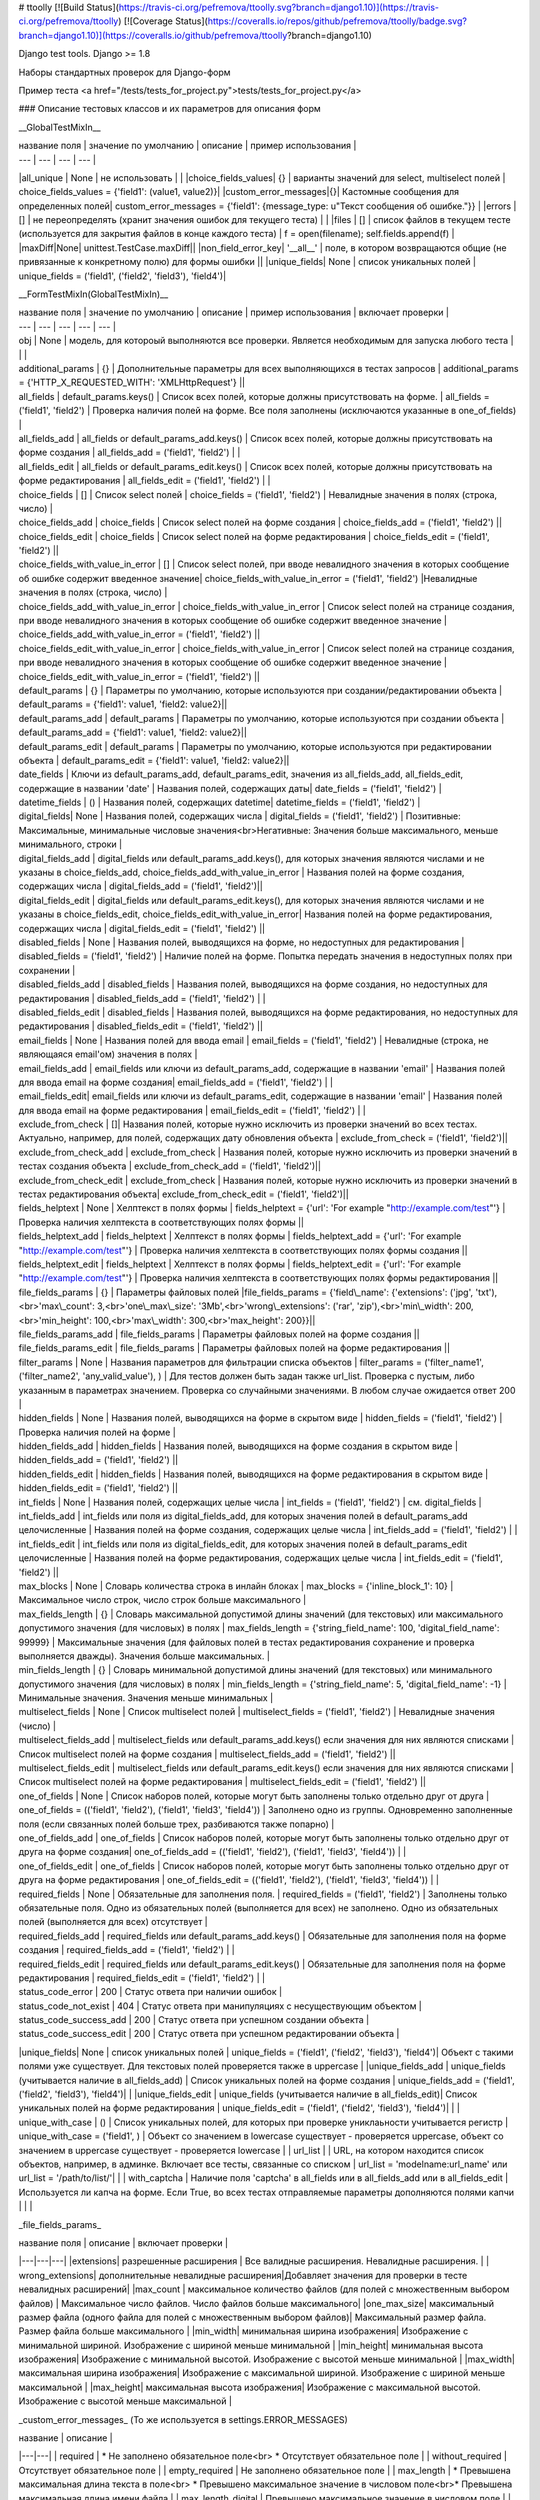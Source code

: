 # ttoolly
[![Build Status](https://travis-ci.org/pefremova/ttoolly.svg?branch=django1.10)](https://travis-ci.org/pefremova/ttoolly) [![Coverage Status](https://coveralls.io/repos/github/pefremova/ttoolly/badge.svg?branch=django1.10)](https://coveralls.io/github/pefremova/ttoolly?branch=django1.10)

Django test tools. Django >= 1.8

Наборы стандартных проверок для Django-форм

Пример теста <a href="/tests/tests_for_project.py">tests/tests_for_project.py</a>

### Описание тестовых классов и их параметров для описания форм

__GlobalTestMixIn__

| название поля | значение по умолчанию | описание | пример использования |
| --- | --- | --- | --- |
|all_unique | None | не использовать | |
|choice_fields_values| {} | варианты значений для select, multiselect полей | choice_fields_values = {'field1': (value1, value2)}|
|custom_error_messages|{}| Кастомные сообщения для определенных полей| custom_error_messages = {'field1': {message_type: u"Текст сообщения об ошибке."}} |
|errors | [] | не переопределять (хранит значения ошибок для текущего теста) | |
|files | [] | список файлов в текущем тесте (используется для закрытия файлов в конце каждого теста) | f = open(filename); self.fields.append(f) |
|maxDiff|None| unittest.TestCase.maxDiff||
|non_field_error_key| '\_\_all\_\_' | поле, в котором возвращаются общие (не привязанные к конкретному полю) для формы ошибки ||
|unique_fields| None | список уникальных полей | unique_fields = ('field1', ('field2', 'field3'), 'field4')|


__FormTestMixIn(GlobalTestMixIn)__

| название поля | значение по умолчанию | описание | пример использования | включает проверки |
| --- | --- | --- | --- | --- |
| obj | None | модель, для котороый выполняются все проверки. Является необходимым для запуска любого теста | | |
| additional_params | {} | Дополнительные параметры для всех выполняющихся в тестах запросов | additional_params = {'HTTP_X_REQUESTED_WITH': 'XMLHttpRequest'} ||
| all_fields | default_params.keys() | Список всех полей, которые должны присутствовать на форме. | all_fields = ('field1', 'field2') | Проверка наличия полей на форме. Все поля заполнены (исключаются указанные в one_of_fields) |
| all_fields_add | all_fields or default_params_add.keys() | Список всех полей, которые должны присутствовать на форме создания | all_fields_add = ('field1', 'field2') | |
| all_fields_edit | all_fields or default_params_edit.keys() | Список всех полей, которые должны присутствовать на форме редактирования | all_fields_edit = ('field1', 'field2') | |
| choice_fields | [] | Список select полей | choice_fields = ('field1', 'field2') | Невалидные значения в полях (строка, число) |
| choice_fields_add | choice_fields | Список select полей на форме создания | choice_fields_add = ('field1', 'field2') ||
| choice_fields_edit | choice_fields | Список select полей на форме редактирования | choice_fields_edit = ('field1', 'field2') ||
| choice_fields_with_value_in_error | [] | Список select полей, при вводе невалидного значения в которых сообщение об ошибке содержит введенное значение| choice_fields_with_value_in_error = ('field1', 'field2') |Невалидные значения в полях (строка, число) |
| choice_fields_add_with_value_in_error | choice_fields_with_value_in_error |  Список select полей на странице создания, при вводе невалидного значения в которых сообщение об ошибке содержит введенное значение | choice_fields_add_with_value_in_error = ('field1', 'field2') ||
| choice_fields_edit_with_value_in_error | choice_fields_with_value_in_error |  Список select полей на странице создания, при вводе невалидного значения в которых сообщение об ошибке содержит введенное значение | choice_fields_edit_with_value_in_error = ('field1', 'field2') ||
| default_params | {} | Параметры по умолчанию, которые используются при создании/редактировании объекта | default_params = {'field1': value1, 'field2: value2}||
| default_params_add | default_params  | Параметры по умолчанию, которые используются при создании объекта | default_params_add = {'field1': value1, 'field2: value2}||
| default_params_edit | default_params  | Параметры по умолчанию, которые используются при редактировании объекта | default_params_edit = {'field1': value1, 'field2: value2}||
| date_fields | Ключи из default_params_add, default_params_edit, значения из all_fields_add, all_fields_edit, содержащие в названии 'date' | Названия полей, содержащих даты| date_fields = ('field1', 'field2') |
| datetime_fields | () | Названия полей, содержащих datetime| datetime_fields = ('field1', 'field2') |
| digital_fields| None | Названия полей, содержащих числа | digital_fields = ('field1', 'field2') | Позитивные: Максимальные, минимальные числовые значения<br>Негативные: Значения больше максимального, меньше минимального, строки  |
| digital_fields_add | digital_fields или default_params_add.keys(), для которых значения являются числами и не указаны в choice_fields_add, choice_fields_add_with_value_in_error | Названия полей на форме создания, содержащих числа | digital_fields_add = ('field1', 'field2')||
| digital_fields_edit | digital_fields или default_params_edit.keys(), для которых значения являются числами и не указаны в choice_fields_edit, choice_fields_edit_with_value_in_error| Названия полей на форме редактирования, содержащих числа | digital_fields_edit = ('field1', 'field2') ||
| disabled_fields | None | Названия полей, выводящихся на форме, но недоступных для редактирования | disabled_fields = ('field1', 'field2') | Наличие полей на форме. Попытка передать значения в недоступных полях при сохранении |
| disabled_fields_add | disabled_fields | Названия полей, выводящихся на форме создания, но недоступных для редактирования | disabled_fields_add = ('field1', 'field2') | |
| disabled_fields_edit | disabled_fields | Названия полей, выводящихся на форме редактирования, но недоступных для редактирования | disabled_fields_edit = ('field1', 'field2') ||
| email_fields | None | Названия полей для ввода email | email_fields = ('field1', 'field2') | Невалидные (строка, не являющаяся email'ом) значения в полях |
| email_fields_add | email_fields или ключи из default_params_add, содержащие в названии 'email' | Названия полей для ввода email на форме создания| email_fields_add = ('field1', 'field2') | |
| email_fields_edit| email_fields или ключи из default_params_edit, содержащие в названии 'email' | Названия полей для ввода email на форме редактирования | email_fields_edit = ('field1', 'field2') | |
| exclude_from_check | []| Названия полей, которые нужно исключить из проверки значений во всех тестах. Актуально, например, для полей, содержащих дату обновления объекта | exclude_from_check = ('field1', 'field2')||
| exclude_from_check_add |  exclude_from_check | Названия полей, которые нужно исключить из проверки значений в тестах создания объекта | exclude_from_check_add = ('field1', 'field2')||
| exclude_from_check_edit |  exclude_from_check | Названия полей, которые нужно исключить из проверки значений в тестах редактирования объекта| exclude_from_check_edit = ('field1', 'field2')||
| fields_helptext | None | Хелптекст в полях формы | fields_helptext = {'url': 'For example "http://example.com/test"'} | Проверка наличия хелптекста в соответствующих полях формы ||
| fields_helptext_add | fields_helptext | Хелптекст в полях формы | fields_helptext_add = {'url': 'For example "http://example.com/test"'} | Проверка наличия хелптекста в соответствующих полях формы создания ||
| fields_helptext_edit | fields_helptext | Хелптекст в полях формы | fields_helptext_edit = {'url': 'For example "http://example.com/test"'} | Проверка наличия хелптекста в соответствующих полях формы редактирования ||
| file_fields_params | {} | Параметры файловых полей |file_fields_params = {'field\_name': {'extensions': ('jpg', 'txt'),<br>'max\_count': 3,<br>'one\_max\_size': '3Mb',<br>'wrong\_extensions': ('rar', 'zip'),<br>'min\_width': 200,<br>'min_height': 100,<br>'max\_width': 300,<br>'max_height': 200}}||
| file_fields_params_add | file_fields_params | Параметры файловых полей на форме создания ||
| file_fields_params_edit | file_fields_params | Параметры файловых полей на форме редактирования ||
| filter_params | None | Названия параметров для фильтрации списка объектов | filter_params = ('filter_name1', ('filter_name2', 'any_valid_value'), ) | Для тестов должен быть задан также url_list. Проверка с пустым, либо указанным в параметрах значением. Проверка со случайными значениями. В любом случае ожидается ответ 200 |
| hidden_fields | None | Названия полей, выводящихся на форме в скрытом виде | hidden_fields = ('field1', 'field2') |Проверка наличия полей на форме |
| hidden_fields_add | hidden_fields | Названия полей, выводящихся на форме создания в скрытом виде | hidden_fields_add = ('field1', 'field2') ||
| hidden_fields_edit | hidden_fields | Названия полей, выводящихся на форме редактирования в скрытом виде | hidden_fields_edit = ('field1', 'field2') ||
| int_fields | None | Названия полей, содержащих целые числа | int_fields = ('field1', 'field2') | см. digital_fields |
| int_fields_add | int_fields или поля из digital_fields_add, для которых значения полей в default_params_add целочисленные | Названия полей на форме создания, содержащих целые числа | int_fields_add = ('field1', 'field2') | |
| int_fields_edit | int_fields или поля из digital_fields_edit, для которых значения полей в default_params_edit целочисленные | Названия полей на форме редактирования, содержащих целые числа | int_fields_edit = ('field1', 'field2') ||
| max_blocks | None | Словарь количества строка в инлайн блоках | max_blocks = {'inline_block_1': 10} | Максимальное число строк, число строк больше максимального |
| max_fields_length | {} | Словарь максимальной допустимой длины значений (для текстовых) или максимального допустимого значения (для числовых) в полях | max_fields_length = {'string_field_name': 100, 'digital_field_name': 99999} | Максимальные значения (для файловых полей в тестах редактирования сохранение и проверка выполняется дважды). Значения больше максимальных. |
| min_fields_length | {} | Словарь минимальной допустимой длины значений (для текстовых) или минимального допустимого значения (для числовых) в полях | min_fields_length = {'string_field_name': 5, 'digital_field_name': -1} | Минимальные значения. Значения меньше минимальных |
| multiselect_fields | None | Список multiselect полей | multiselect_fields = ('field1', 'field2') | Невалидные значения (число) |
| multiselect_fields_add | multiselect_fields или default_params_add.keys() если значения для них являются списками | Список multiselect полей на форме создания | multiselect_fields_add = ('field1', 'field2') ||
| multiselect_fields_edit | multiselect_fields или default_params_edit.keys() если значения для них являются списками  | Список multiselect полей на форме редактирования | multiselect_fields_edit = ('field1', 'field2') ||
| one_of_fields | None | Список наборов полей, которые могут быть заполнены только отдельно друг от друга | one_of_fields = (('field1', 'field2'), ('field1', 'field3', 'field4')) | Заполнено одно из группы. Одновременно заполненные поля (если связанных полей больше трех, разбиваются также попарно) |
| one_of_fields_add | one_of_fields | Список наборов полей, которые могут быть заполнены только отдельно друг от друга на форме создания| one_of_fields_add = (('field1', 'field2'), ('field1', 'field3', 'field4')) | |
| one_of_fields_edit | one_of_fields | Список наборов полей, которые могут быть заполнены только отдельно друг от друга на форме редактирования | one_of_fields_edit = (('field1', 'field2'), ('field1', 'field3', 'field4')) | |
| required_fields | None | Обязательные для заполнения поля. | required_fields = ('field1', 'field2') | Заполнены только обязательные поля. Одно из обязательных полей (выполняется для всех) не заполнено. Одно из обязательных полей (выполняется для всех) отсутствует |
| required_fields_add | required_fields или default_params_add.keys() | Обязательные для заполнения поля на форме создания | required_fields_add = ('field1', 'field2') | |
| required_fields_edit | required_fields или default_params_edit.keys() | Обязательные для заполнения поля на форме редактирования | required_fields_edit = ('field1', 'field2') | |
| status_code_error | 200 | Статус ответа при наличии ошибок |
| status_code_not_exist | 404 | Статус ответа при манипуляциях с несуществующим объектом |
| status_code_success_add | 200 | Статус ответа при успешном создании объекта | 
| status_code_success_edit | 200 | Статус ответа при успешном редактировании объекта |
|unique_fields| None | список уникальных полей | unique_fields = ('field1', ('field2', 'field3'), 'field4')| Объект с такими полями уже существует. Для текстовых полей проверяется также в uppercase |
|unique_fields_add | unique_fields (учитывается наличие в all_fields_add) | Cписок уникальных полей на форме создания | unique_fields_add = ('field1', ('field2', 'field3'), 'field4')| |
|unique_fields_edit | unique_fields (учитывается наличие в all_fields_edit)| Cписок уникальных полей на форме редактирования | unique_fields_edit = ('field1', ('field2', 'field3'), 'field4')| |
| unique_with_case | () | Список уникальных полей, для которых при проверке униклаьности учитывается регистр | unique_with_case = ('field1', ) | Объект со значением в lowercase существует - проверяется uppercase, объект со значением в uppercase существует - проверяется lowercase |
| url_list | | URL, на котором находится список объектов, например, в админке. Включает все тесты, связанные со списком | url_list = 'modelname:url_name' или url_list = '/path/to/list/'| |
| with_captcha | Наличие поля 'captcha' в all_fields или в all_fields_add или в all_fields_edit | Используется ли капча на форме. Если True, во всех тестах отправляемые параметры дополняются полями капчи | | |

_file\_fields\_params_

| название поля | описание | включает проверки |
|---|---|---|
|extensions| разрешенные расширения | Все валидные расширения. Невалидные расширения. |
| wrong_extensions| дополнительные невалидные расширения|Добавляет значения для проверки в тесте невалидных расширений|
|max_count | максимальное количество файлов (для полей с множественным выбором файлов) | Максимальное число файлов. Число файлов больше максимального|
|one_max_size| максимальный размер файла (одного файла для полей с множественным выбором файлов)| Максимальный размер файла. Размер файла больше максимального |
|min_width| минимальная ширина изображения| Изображение с минимальной шириной. Изображение с шириной меньше минимальной |
|min_height| минимальная высота изображения| Изображение с минимальной высотой. Изображение с высотой меньше минимальной |
|max_width| максимальная ширина изображения| Изображение с максимальной шириной. Изображение с шириной меньше максимальной |
|max_height| максимальная высота изображения| Изображение с максимальной высотой. Изображение с высотой меньше максимальной |

_custom\_error_messages_
(То же используется в settings.ERROR_MESSAGES)

| название | описание |
|---|---|
| required | * Не заполнено обязательное поле<br> * Отсутствует обязательное поле |
| without_required | Отсутствует обязательное поле |
| empty_required | Не заполнено обязательное поле |
| max_length | * Превышена максимальная длина текста в поле<br> * Превышено максимальное значение в числовом поле<br>* Превышена максимальная длина имени файла |
| max_length_digital | Превышено максимальное значение в числовом поле |
| max_length_file | Превышена максимальная длина имени файла |
| min_length | * Длина текста в поле меньше минимальной<br> * Числовое значение меньше минимального |
| min_length_digital | Числовое значение меньше минимального |
| wrong_value | В селект/мультиселект поле указано невалидное значение |
| wrong_value_int | В целочисленном поле указано не целое число |
| wrong_value_digital | В числовом поле указано не число |
| wrong_value_email | В поле адреса электронной почты указано невалидное значение |
| unique | Объект с указанными уникальными параметрами уже существует |
| delete_not_exists | Удаляемый объект не существует |
| recovery_not_exists | Восстанавливаемый из корзины объект не существует |
| empty_file | Пустой файл |
| max_count_file | В поле со множественной загрузкой загружено больше допустимого количества файлов |
| max_size_file | Превышен максимальный размер файла |
| max_sum_size_file | В поле со множественной загрузкой файлов превышен допустимый суммарный размер файлов |
| wrong_extension | Загружен файл с недопустимым расширением |
| min_dimensions | Размеры загруженного изображения меньше, чем минимальные допустимые | 
| one_of | Поля, которые могут быть заполнены только по отдельности, заполнены вместе |
| max_block_count | Превышено максимальное число инлайн-полей в блоке |
| not_exist | Объект не существует (используется для проверки message в тестах редактирования и удаления) |


__FormAddTestMixIn(FormTestMixIn)__

| название поля | значение по умолчанию | описание | пример использования | 
| --- | --- | --- | --- |
| url_add | '' | URL, по которому добавляются объекты. Включает все тесты на добавление | url_add = 'modelname:url_name_add' или url_add = '/path/to/add/' |


__FormEditTestMixIn(FormTestMixIn)__

| название поля | значение по умолчанию | описание | пример использования |
| --- | --- | --- | --- |
| url_edit | '' | URL, по которому редактируются объекты. Включает все тесты на редактирование | url_edit = 'modelname:url_name_change' или url_edit = '/path/to/edit/1/' (в этом случае по умолчанию для редактирования будет браться объект с pk=1) | 


__FormDeleteTestMixIn(FormTestMixIn)__

| название поля | значение по умолчанию | описание | пример использования |
| --- | --- | --- | --- |
| url_delete | '' | URL, по которому удаляются объекты | url_delete = 'modelname:url_name_delete' или url_delete = '/path/to/delete/1/' |


__FormRemoveTestMixIn(FormTestMixIn)__

Тесты для объектов, удаление которых происходит в корзину

| название поля | значение по умолчанию | описание | пример использования |
| --- | --- | --- | --- |
| url_delete | '' | URL, по которому удаляются объекты | url_delete = 'modelname:url_name_remove' или url_delete = '/path/to/remove/1/' |
| url_recovery | '' | URL, по которому выполняется восстановление объекта | url_recovery = 'modelname:url_name_recovery' или url_recovery = '/path/to/recovery/1/' |
| url_edit_in_trash | '' | URL, по которому открывается страница редактирования объекта в корзине | url_edit_in_trash = 'modelname:url_name_trash_edit' или url_edit_in_trash = '/path/to/trash/edit/1/' |


__ChangePasswordMixIn(GlobalTestMixIn, LoginMixIn)__

Тесты смены пароля пользователя

| название поля | значение по умолчанию | описание | пример использования |
| --- | --- | --- | --- |
| current_password | 'qwerty' | Пароль редактируемого пользователя | current_password = 'qwerty' |
| field_old_password | None | Поле для ввода старого пароля | field_old_password = 'old_password' |
| field_password | None | Поле для ввода нового пароля | field_password = 'password1' |
| field_password_repeat | None | Поле для ввода подтверждения нового пароля | field_password_repeat = 'password2' |
| password_max_length | 128 | Максимальная допустимая длина пароля | password_max_length = 128 |
| password_min_length | 6 | Минимальная допустимая длина пароля | password_min_length = 6 |
| password_params | default_params или {field_old_password: current_password, field_password: some_new_value, field_password_repeat: some_new_value} | Параметры по умолчанию, которые используются для смены пароля | password_params = {'password1': 'qwe123', 'password2': 'qwe123'} |
| obj | None | Модель пользователя | obj = User |
| password_positive_values | [get_randname(10, 'w') + str(randint(0, 9)), str(randint(0, 9)) + get_randname(10, 'w'), get_randname(10, 'w').upper() + str(randint(0, 9)), ] | Допустимые значения для пароля | password_positive_values = ['qwe+', 'qwe*', 'QwE1'] |
| password_similar_fields | None | Поля в модели пользователя, на значения которых не должен быть похож новый пароль | password_similar_fields = ('email', 'first_name')
| password_wrong_values | ['йцукенг', ] | Недопустимые значения для пароля (с допустимой длиной) | password_wrong_values = ['qwerty', 'йцукен', '123456'] |
| url_change_password | '' | URL, по которому выполняется смена пароля. Если не содержит pk пользователя, задавать как /url/, иначе - можно задавать через urlname | url_change_password = 'admin:auth_user_password_change' |


 __LoginTestMixIn__

 Тесты логина пользователя

| название поля | значение по умолчанию | описание | пример использования |
| --- | --- | --- | --- |
| blacklist_model | None | Модель объекта, в котором хранится информация о некорректных логинах с ip | blacklist_model = BlackList |
| default_params | {self.field_username: self.username, self.field_password: self.password} | Параметры по умолчанию, которые используются для логина пользователя | default_params = {'username': 'test@test.test', 'password': 'qwerty'} |
| field_password | 'password' | Поле для ввода пароля | field_password = 'password' |
| field_username | 'username' | Поле для ввода юзернейма | field_username = 'username' |
| password | 'qwerty' | Пароль тестируемого пользователя | password = 'qwerty' |
| passwords_for_check | [] | Пароли для проверки (будут проверены все) | passwords_for_check = ['qwerty', 'йцукен', '123456'] |
| obj | None | Модель пользователя |  obj = User |
| username | None | Юзернейм тестируемого пользователя | username = 'test@test.test' |
| url_login | '' | URL для логина | url_login = 'admin:login' |
| url_redirect_to | '' | URL на который выполняется редирект после логина | url_redirect_to = 'accounts:cabinet' |
| urls_for_redirect | ['/', ] | Урлы, доступные пользователю (будет выбран один для проверки редиректа) | urls_for_redirect = ['accounts:profile',] |


__Дополнительные настройки__

Могут быть переопределены в django settings

| Название | Значение по умолчанию | Описание |
| --- | --- | --- |
| COLORIZE_TESTS |False| раскраска вывода результатов тестов|
|ERROR_MESSAGES | {} | переопределение сообщений об ошибках для всего проекта|
|SIMPLE_TEST_EMAIL|  False | генерация случайных значений адресов электронной почты исключая спецсимволы|
|TEST_GENERATE_REAL_SIZE_FILE | True | генерация файлов с указанным размером. При False для обработки файлов используется FakeSizeMemoryFileUploadHandler|
|TEST_REAL_FORM_FIELDS | False | получение полей из ответа сервера из content, а не context|
|TEST_SPEEDUP_EXPERIMENTAL| False| ускоряет выполнение тестов путем ранней обработки декораторов|
|TEST_TRACEBACK_LIMIT| None | глубина трейсбека в результатах тестов|


